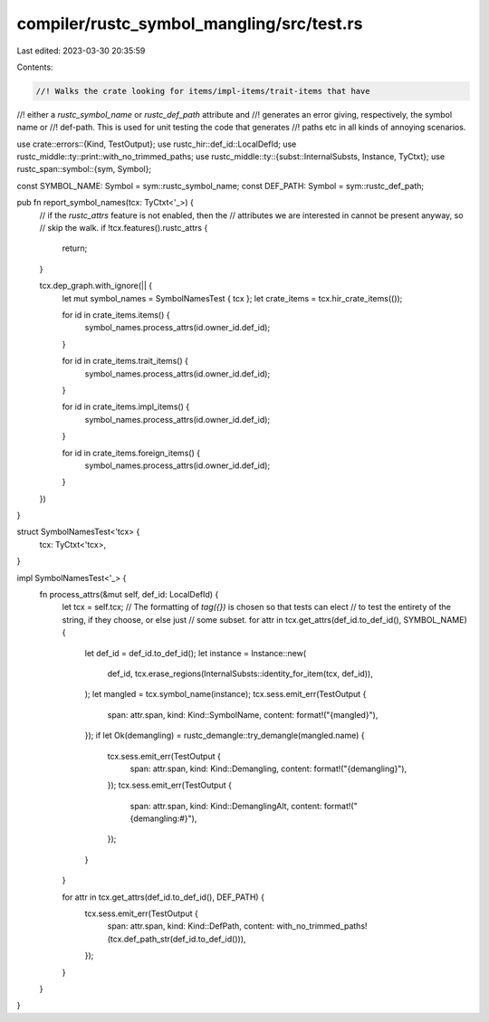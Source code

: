 compiler/rustc_symbol_mangling/src/test.rs
==========================================

Last edited: 2023-03-30 20:35:59

Contents:

.. code-block:: rs

    //! Walks the crate looking for items/impl-items/trait-items that have
//! either a `rustc_symbol_name` or `rustc_def_path` attribute and
//! generates an error giving, respectively, the symbol name or
//! def-path. This is used for unit testing the code that generates
//! paths etc in all kinds of annoying scenarios.

use crate::errors::{Kind, TestOutput};
use rustc_hir::def_id::LocalDefId;
use rustc_middle::ty::print::with_no_trimmed_paths;
use rustc_middle::ty::{subst::InternalSubsts, Instance, TyCtxt};
use rustc_span::symbol::{sym, Symbol};

const SYMBOL_NAME: Symbol = sym::rustc_symbol_name;
const DEF_PATH: Symbol = sym::rustc_def_path;

pub fn report_symbol_names(tcx: TyCtxt<'_>) {
    // if the `rustc_attrs` feature is not enabled, then the
    // attributes we are interested in cannot be present anyway, so
    // skip the walk.
    if !tcx.features().rustc_attrs {
        return;
    }

    tcx.dep_graph.with_ignore(|| {
        let mut symbol_names = SymbolNamesTest { tcx };
        let crate_items = tcx.hir_crate_items(());

        for id in crate_items.items() {
            symbol_names.process_attrs(id.owner_id.def_id);
        }

        for id in crate_items.trait_items() {
            symbol_names.process_attrs(id.owner_id.def_id);
        }

        for id in crate_items.impl_items() {
            symbol_names.process_attrs(id.owner_id.def_id);
        }

        for id in crate_items.foreign_items() {
            symbol_names.process_attrs(id.owner_id.def_id);
        }
    })
}

struct SymbolNamesTest<'tcx> {
    tcx: TyCtxt<'tcx>,
}

impl SymbolNamesTest<'_> {
    fn process_attrs(&mut self, def_id: LocalDefId) {
        let tcx = self.tcx;
        // The formatting of `tag({})` is chosen so that tests can elect
        // to test the entirety of the string, if they choose, or else just
        // some subset.
        for attr in tcx.get_attrs(def_id.to_def_id(), SYMBOL_NAME) {
            let def_id = def_id.to_def_id();
            let instance = Instance::new(
                def_id,
                tcx.erase_regions(InternalSubsts::identity_for_item(tcx, def_id)),
            );
            let mangled = tcx.symbol_name(instance);
            tcx.sess.emit_err(TestOutput {
                span: attr.span,
                kind: Kind::SymbolName,
                content: format!("{mangled}"),
            });
            if let Ok(demangling) = rustc_demangle::try_demangle(mangled.name) {
                tcx.sess.emit_err(TestOutput {
                    span: attr.span,
                    kind: Kind::Demangling,
                    content: format!("{demangling}"),
                });
                tcx.sess.emit_err(TestOutput {
                    span: attr.span,
                    kind: Kind::DemanglingAlt,
                    content: format!("{demangling:#}"),
                });
            }
        }

        for attr in tcx.get_attrs(def_id.to_def_id(), DEF_PATH) {
            tcx.sess.emit_err(TestOutput {
                span: attr.span,
                kind: Kind::DefPath,
                content: with_no_trimmed_paths!(tcx.def_path_str(def_id.to_def_id())),
            });
        }
    }
}


